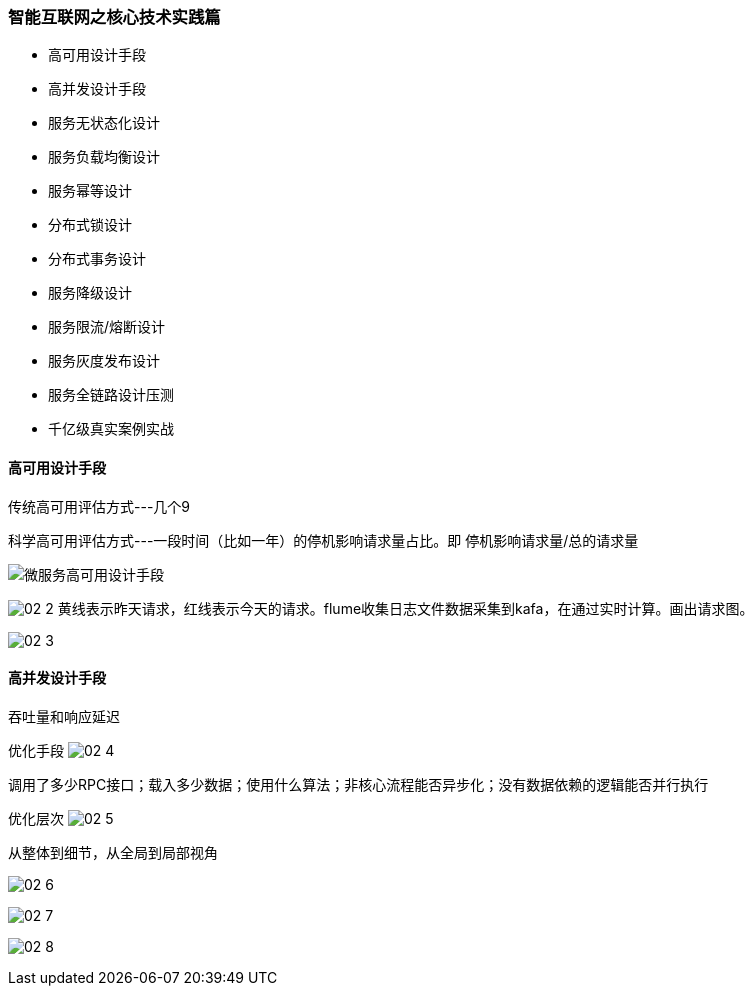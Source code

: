 :imagesdir: images\百万架构\









=== 智能互联网之核心技术实践篇
* 高可用设计手段
* 高并发设计手段
* 服务无状态化设计
* 服务负载均衡设计
* 服务幂等设计
* 分布式锁设计
* 分布式事务设计
* 服务降级设计
* 服务限流/熔断设计
* 服务灰度发布设计
* 服务全链路设计压测
* 千亿级真实案例实战

==== 高可用设计手段

传统高可用评估方式---几个9

科学高可用评估方式---一段时间（比如一年）的停机影响请求量占比。即 停机影响请求量/总的请求量

image::02-1.png[微服务高可用设计手段]

image:02-2.png[]
黄线表示昨天请求，红线表示今天的请求。flume收集日志文件数据采集到kafa，在通过实时计算。画出请求图。

image:02-3.png[]

==== 高并发设计手段
吞吐量和响应延迟

优化手段
image:02-4.png[]

调用了多少RPC接口；载入多少数据；使用什么算法；非核心流程能否异步化；没有数据依赖的逻辑能否并行执行

优化层次
image:02-5.png[]

从整体到细节，从全局到局部视角

image:02-6.png[]

image:02-7.png[]

image:02-8.png[]

